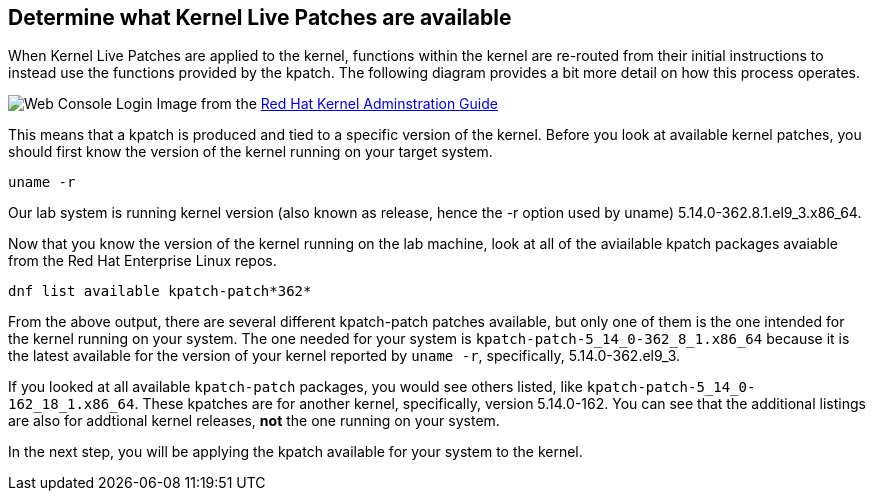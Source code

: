 == Determine what Kernel Live Patches are available

When Kernel Live Patches are applied to the kernel, functions within the
kernel are re-routed from their initial instructions to instead use the
functions provided by the kpatch. The following diagram provides a bit
more detail on how this process operates.

image:../assets/rhel_kpatch_overview.png[Web Console Login] Image from
the
https://access.redhat.com/documentation/en-us/red_hat_enterprise_linux/7/html/kernel_administration_guide/applying_patches_with_kernel_live_patching[Red
Hat Kernel Adminstration Guide]

This means that a kpatch is produced and tied to a specific version of
the kernel. Before you look at available kernel patches, you should
first know the version of the kernel running on your target system.

[source,bash,run]
----
uname -r
----

Our lab system is running kernel version (also known as release, hence
the -r option used by uname) 5.14.0-362.8.1.el9_3.x86_64.

Now that you know the version of the kernel running on the lab machine,
look at all of the aviailable kpatch packages avaiable from the Red Hat
Enterprise Linux repos.

[source,bash,run]
----
dnf list available kpatch-patch*362*
----

From the above output, there are several different kpatch-patch patches
available, but only one of them is the one intended for the kernel
running on your system. The one needed for your system is
`+kpatch-patch-5_14_0-362_8_1.x86_64+` because it is the latest
available for the version of your kernel reported by `+uname -r+`,
specifically, 5.14.0-362.el9_3.

If you looked at all available `+kpatch-patch+` packages, you would see
others listed, like `+kpatch-patch-5_14_0-162_18_1.x86_64+`. These
kpatches are for another kernel, specifically, version 5.14.0-162. You
can see that the additional listings are also for addtional kernel
releases, *not* the one running on your system.

In the next step, you will be applying the kpatch available for your
system to the kernel.
